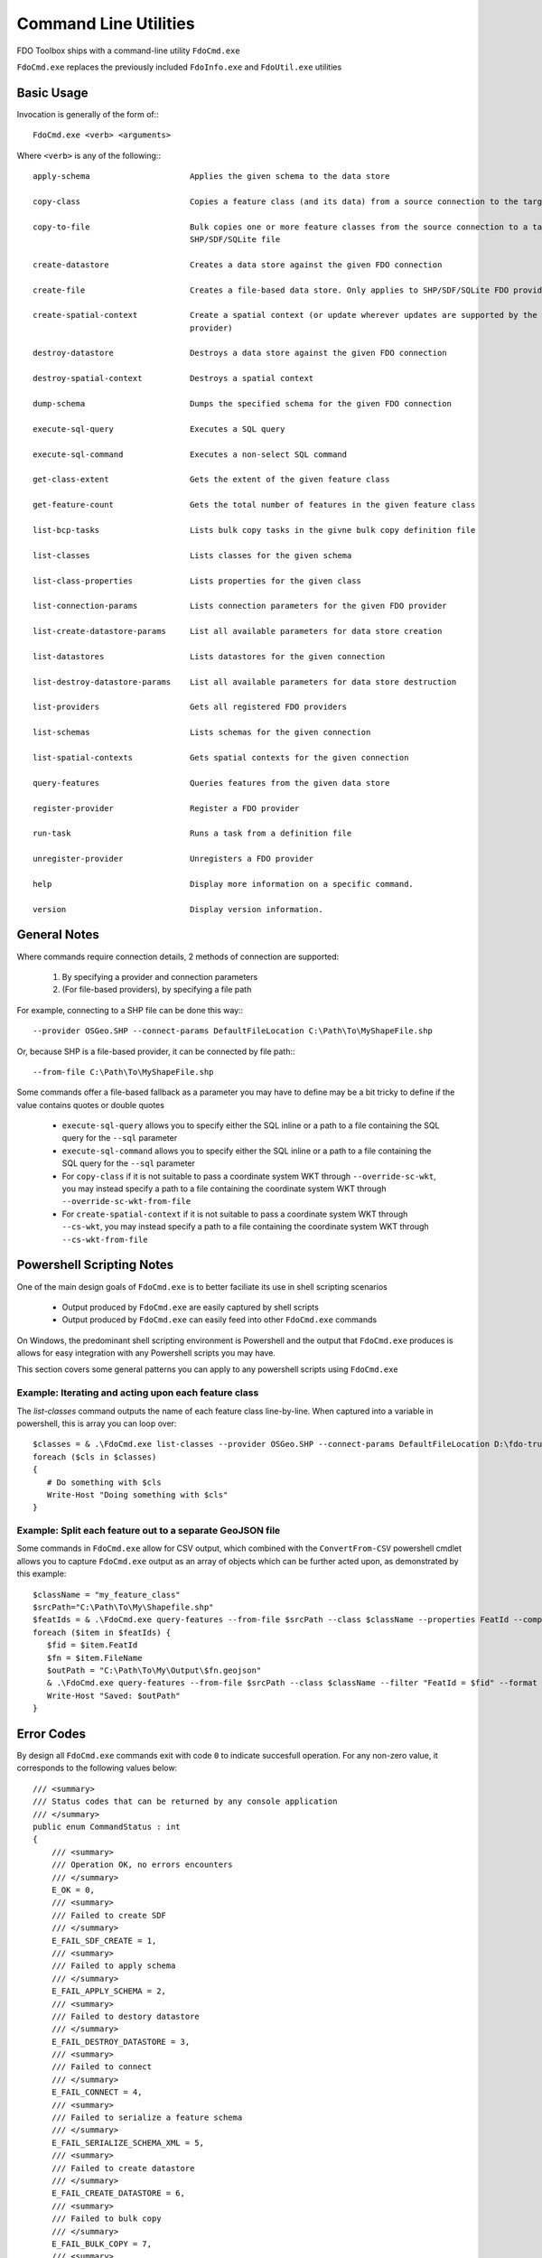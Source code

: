 .. index::
   single: Command Line Utilities

Command Line Utilities
======================

FDO Toolbox ships with a command-line utility ``FdoCmd.exe``

``FdoCmd.exe`` replaces the previously included ``FdoInfo.exe`` and ``FdoUtil.exe`` utilities
 
Basic Usage
-----------

Invocation is generally of the form of:::

 FdoCmd.exe <verb> <arguments>

Where ``<verb>`` is any of the following:::

  apply-schema                     Applies the given schema to the data store

  copy-class                       Copies a feature class (and its data) from a source connection to the target

  copy-to-file                     Bulk copies one or more feature classes from the source connection to a target
                                   SHP/SDF/SQLite file

  create-datastore                 Creates a data store against the given FDO connection

  create-file                      Creates a file-based data store. Only applies to SHP/SDF/SQLite FDO providers

  create-spatial-context           Create a spatial context (or update wherever updates are supported by the underlying
                                   provider)

  destroy-datastore                Destroys a data store against the given FDO connection

  destroy-spatial-context          Destroys a spatial context

  dump-schema                      Dumps the specified schema for the given FDO connection

  execute-sql-query                Executes a SQL query

  execute-sql-command              Executes a non-select SQL command

  get-class-extent                 Gets the extent of the given feature class

  get-feature-count                Gets the total number of features in the given feature class

  list-bcp-tasks                   Lists bulk copy tasks in the givne bulk copy definition file

  list-classes                     Lists classes for the given schema

  list-class-properties            Lists properties for the given class

  list-connection-params           Lists connection parameters for the given FDO provider

  list-create-datastore-params     List all available parameters for data store creation

  list-datastores                  Lists datastores for the given connection

  list-destroy-datastore-params    List all available parameters for data store destruction

  list-providers                   Gets all registered FDO providers

  list-schemas                     Lists schemas for the given connection

  list-spatial-contexts            Gets spatial contexts for the given connection

  query-features                   Queries features from the given data store

  register-provider                Register a FDO provider

  run-task                         Runs a task from a definition file

  unregister-provider              Unregisters a FDO provider

  help                             Display more information on a specific command.

  version                          Display version information.

General Notes
-------------

Where commands require connection details, 2 methods of connection are supported:

 1. By specifying a provider and connection parameters
 2. (For file-based providers), by specifying a file path

For example, connecting to a SHP file can be done this way:::

 --provider OSGeo.SHP --connect-params DefaultFileLocation C:\Path\To\MyShapeFile.shp

Or, because SHP is a file-based provider, it can be connected by file path:::

 --from-file C:\Path\To\MyShapeFile.shp

Some commands offer a file-based fallback as a parameter you may have to define may be a bit tricky to define if the value contains quotes or double quotes

 * ``execute-sql-query`` allows you to specify either the SQL inline or a path to a file containing the SQL query for the ``--sql`` parameter
 * ``execute-sql-command`` allows you to specify either the SQL inline or a path to a file containing the SQL query for the ``--sql`` parameter
 * For ``copy-class`` if it is not suitable to pass a coordinate system WKT through ``--override-sc-wkt``, you may instead specify a path to a file containing the coordinate system WKT through ``--override-sc-wkt-from-file``
 * For ``create-spatial-context`` if it is not suitable to pass a coordinate system WKT through ``--cs-wkt``, you may instead specify a path to a file containing the coordinate system WKT through ``--cs-wkt-from-file``

Powershell Scripting Notes
--------------------------

One of the main design goals of ``FdoCmd.exe`` is to better faciliate its use in shell scripting scenarios

 * Output produced by ``FdoCmd.exe`` are easily captured by shell scripts
 * Output produced by ``FdoCmd.exe`` can easily feed into other ``FdoCmd.exe`` commands

On Windows, the predominant shell scripting environment is Powershell and the output that ``FdoCmd.exe`` produces is allows for easy integration with any Powershell scripts you may have.

This section covers some general patterns you can apply to any powershell scripts using ``FdoCmd.exe``

Example: Iterating and acting upon each feature class
^^^^^^^^^^^^^^^^^^^^^^^^^^^^^^^^^^^^^^^^^^^^^^^^^^^^^

The `list-classes` command outputs the name of each feature class line-by-line. When captured into a variable in powershell, this is array you can loop over::

  $classes = & .\FdoCmd.exe list-classes --provider OSGeo.SHP --connect-params DefaultFileLocation D:\fdo-trunk\Providers\SHP\TestData\Sheboygan
  foreach ($cls in $classes)
  {
     # Do something with $cls
     Write-Host "Doing something with $cls"
  }

Example: Split each feature out to a separate GeoJSON file
^^^^^^^^^^^^^^^^^^^^^^^^^^^^^^^^^^^^^^^^^^^^^^^^^^^^^^^^^^

Some commands in ``FdoCmd.exe`` allow for CSV output, which combined with the ``ConvertFrom-CSV`` powershell cmdlet allows you to capture ``FdoCmd.exe`` output as an array of objects which can be further acted upon, as demonstrated by this example::

  $className = "my_feature_class"
  $srcPath="C:\Path\To\My\Shapefile.shp"
  $featIds = & .\FdoCmd.exe query-features --from-file $srcPath --class $className --properties FeatId --computed-properties FileName "concat('Feature_', FeatId)" --format CSV | ConvertFrom-CSV
  foreach ($item in $featIds) {
     $fid = $item.FeatId
     $fn = $item.FileName
     $outPath = "C:\Path\To\My\Output\$fn.geojson"
     & .\FdoCmd.exe query-features --from-file $srcPath --class $className --filter "FeatId = $fid" --format GeoJSON | Out-File -FilePath $outPath
     Write-Host "Saved: $outPath"
  }

.. index::
   single: Command Line Utilities; Error Codes

.. _cmdline-error-codes:

Error Codes
-----------

By design all ``FdoCmd.exe`` commands exit with code ``0`` to indicate succesfull operation. For any non-zero value, it corresponds to the following values below::

    /// <summary>
    /// Status codes that can be returned by any console application
    /// </summary>
    public enum CommandStatus : int
    {
        /// <summary>
        /// Operation OK, no errors encounters
        /// </summary>
        E_OK = 0,
        /// <summary>
        /// Failed to create SDF
        /// </summary>
        E_FAIL_SDF_CREATE = 1,
        /// <summary>
        /// Failed to apply schema
        /// </summary>
        E_FAIL_APPLY_SCHEMA = 2,
        /// <summary>
        /// Failed to destory datastore
        /// </summary>
        E_FAIL_DESTROY_DATASTORE = 3,
        /// <summary>
        /// Failed to connect
        /// </summary>
        E_FAIL_CONNECT = 4,
        /// <summary>
        /// Failed to serialize a feature schema
        /// </summary>
        E_FAIL_SERIALIZE_SCHEMA_XML = 5,
        /// <summary>
        /// Failed to create datastore
        /// </summary>
        E_FAIL_CREATE_DATASTORE = 6,
        /// <summary>
        /// Failed to bulk copy
        /// </summary>
        E_FAIL_BULK_COPY = 7,
        /// <summary>
        /// Task validation failed
        /// </summary>
        E_FAIL_TASK_VALIDATION = 8,
        /// <summary>
        /// Failed to create connection
        /// </summary>
        E_FAIL_CREATE_CONNECTION = 9,
        /// <summary>
        /// Failed to find intended schema
        /// </summary>
        E_FAIL_SCHEMA_NOT_FOUND = 10,
        /// <summary>
        /// Failed to find intended class
        /// </summary>
        E_FAIL_CLASS_NOT_FOUND = 11,
        /// <summary>
        /// The given capability is not supported
        /// </summary>
        E_FAIL_UNSUPPORTED_CAPABILITY = 12,
        /// <summary>
        /// The query results failed to load
        /// </summary>
        E_FAIL_LOAD_QUERY_RESULTS = 13,
        /// <summary>
        /// The task definition being attempted to load is not a recognised format
        /// </summary>
        E_FAIL_UNRECOGNISED_TASK_FORMAT = 14,
        /// <summary>
        /// Bulk Copy ran with errors logged
        /// </summary>
        E_FAIL_BULK_COPY_WITH_ERRORS = 15,
        /// <summary>
        /// Join operation ran with errors logged
        /// </summary>
        E_FAIL_JOIN_WITH_ERRORS = 16,
        /// <summary>
        /// The specified SQL statement was a SELECT statement
        /// </summary>
        E_FAIL_INVALID_SQL = 17,
        /// <summary>
        /// The specified SQL statement threw an exception during execution
        /// </summary>
        E_FAIL_SQL_EXECUTION_ERROR = 18,
        /// <summary>
        /// The specified provider does not support SQL commands
        /// </summary>
        E_FAIL_SQL_COMMAND_NOT_SUPPORTED = 19,
        /// <summary>
        /// The command was invoked with invalid or incomplete arguments
        /// </summary>
        E_FAIL_INVALID_ARGUMENTS = 20,
        /// <summary>
        /// A RunTask command was executed with a bcptask parameter specifying
        /// a copy task that doesn't exist
        /// </summary>
        E_FAIL_MISSING_BULK_COPY_TASKS = 21,
        /// <summary>
        /// An I/O error occured
        /// </summary>
        E_FAIL_IO_ERROR = 22,
        /// <summary>
        /// Unknown failure
        /// </summary>
        E_FAIL_UNKNOWN = 23,
        /// <summary>
        /// Not supported
        /// </summary>
        E_NOT_SUPPORTED = 24,
        /// <summary>
        /// No data
        /// </summary>
        E_NO_DATA = 25,
        /// <summary>
        /// Error setting up the bulk copy task
        /// </summary>
        E_FAIL_BULK_COPY_SETUP = 26
    }